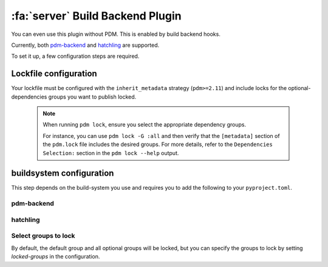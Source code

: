 :fa:`server` Build Backend Plugin
*********************************

You can even use this plugin without PDM. This is enabled by build backend hooks.

Currently, both `pdm-backend <https://backend.pdm-project.org>`__ and `hatchling <https://hatch.pypa.io>`__ are supported.

To set it up, a few configuration steps are required.

Lockfile configuration
======================

Your lockfile must be configured with the ``inherit_metadata`` strategy (``pdm>=2.11``) and include locks for the optional-dependencies groups you want to publish locked.

    .. note::
        When running ``pdm lock``, ensure you select the appropriate dependency groups.

        For instance, you can use ``pdm lock -G :all`` and then verify that the ``[metadata]`` section of the ``pdm.lock`` file includes the desired groups. For more details, refer to the ``Dependencies Selection:`` section in the ``pdm lock --help`` output.

buildsystem configuration
=========================

This step depends on the build-system you use and requires you to add the following to your ``pyproject.toml``.

pdm-backend
~~~~~~~~~~~

.. code-block:: toml
    :caption: pyproject.toml

    [build-system]
    requires = ["pdm-backend", "pdm-build-locked"]
    build-backend = "pdm.backend"

    [tool.pdm.build]
    locked = true

hatchling
~~~~~~~~~

.. code-block:: toml
    :caption: pyproject.toml

    [build-system]
    requires = ["hatchling", "pdm-build-locked"]
    build-backend = "hatchling.build"

    [tool.hatch.metadata.hooks.build-locked]


Select groups to lock
~~~~~~~~~~~~~~~~~~~~~

By default, the default group and all optional groups will be locked, but you can specify the groups to lock by setting `locked-groups` in the configuration.

.. code-block:: toml
    :caption: pyproject.toml

    # for pdm-backend
    [tool.pdm.build]
    locked = true
    locked-groups = ["default", "optional1"]

    # for hatchling
    [tool.hatch.metadata.hooks.build-locked]
    locked-groups = ["default", "optional1"]
